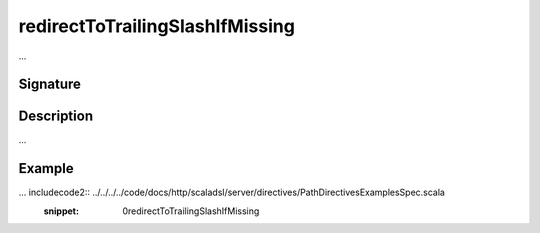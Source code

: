 .. _-redirectToTrailingSlashIfMissing-:

redirectToTrailingSlashIfMissing
================================

...

Signature
---------

.. includecode2:: /../../akka-http/src/main/scala/akka/http/scaladsl/server/directives/PathDirectives.scala
   :snippet: redirectToTrailingSlashIfMissing

Description
-----------

...

Example
-------

... includecode2:: ../../../../code/docs/http/scaladsl/server/directives/PathDirectivesExamplesSpec.scala
   :snippet: 0redirectToTrailingSlashIfMissing
